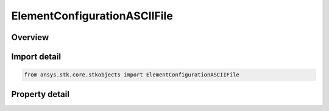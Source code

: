 ElementConfigurationASCIIFile
=============================

.. py:class:: ansys.stk.core.stkobjects.ElementConfigurationASCIIFile

   Bases: :py:class:`~ansys.stk.core.stkobjects.IElementConfiguration`

   Class defining a ascii file element configuration.

.. py:currentmodule:: ElementConfigurationASCIIFile

Overview
--------

.. tab-set::

    .. tab-item:: Properties
        
        .. list-table::
            :header-rows: 0
            :widths: auto

            * - :py:attr:`~ansys.stk.core.stkobjects.ElementConfigurationASCIIFile.filename`
              - Get or set the file.



Import detail
-------------

.. code-block:: python

    from ansys.stk.core.stkobjects import ElementConfigurationASCIIFile


Property detail
---------------

.. py:property:: filename
    :canonical: ansys.stk.core.stkobjects.ElementConfigurationASCIIFile.filename
    :type: str

    Get or set the file.


